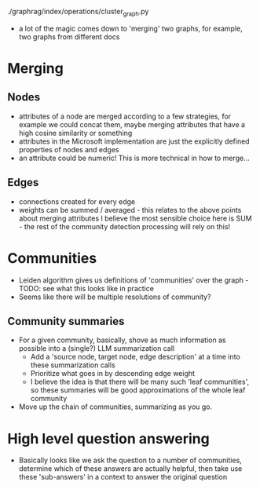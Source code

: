 ./graphrag/index/operations/cluster_graph.py

 - a lot of the magic comes down to 'merging' two graphs, for example, two graphs from different docs

* Merging
** Nodes
 - attributes of a node are merged according to a few strategies, for example we could concat them, maybe merging attributes that have a high cosine similarity or something
 - attributes in the Microsoft implementation are just the explicitly defined properties of nodes and edges
 - an attribute could be numeric!  This is more technical in how to merge...

** Edges
 - connections created for every edge
 - weights can be summed / averaged - this relates to the above points about merging attributes
   I believe the most sensible choice here is SUM - the rest of the community detection processing will rely on this!

* Communities
 - Leiden algorithm gives us definitions of 'communities' over the graph - TODO: see what this looks like in practice
 - Seems like there will be multiple resolutions of community?

** Community summaries
 - For a given community, basically, shove as much information as possible into a (single?) LLM summarization call
   - Add a 'source node, target node, edge description' at a time into these summarization calls
   - Prioritize what goes in by descending edge weight
   - I believe the idea is that there will be many such 'leaf communities', so these summaries will be good approximations of the whole leaf community
 - Move up the chain of communities, summarizing as you go.

* High level question answering
 - Basically looks like we ask the question to a number of communities, determine which of these answers are actually helpful, then take use these 'sub-answers' in a context to answer the original question
